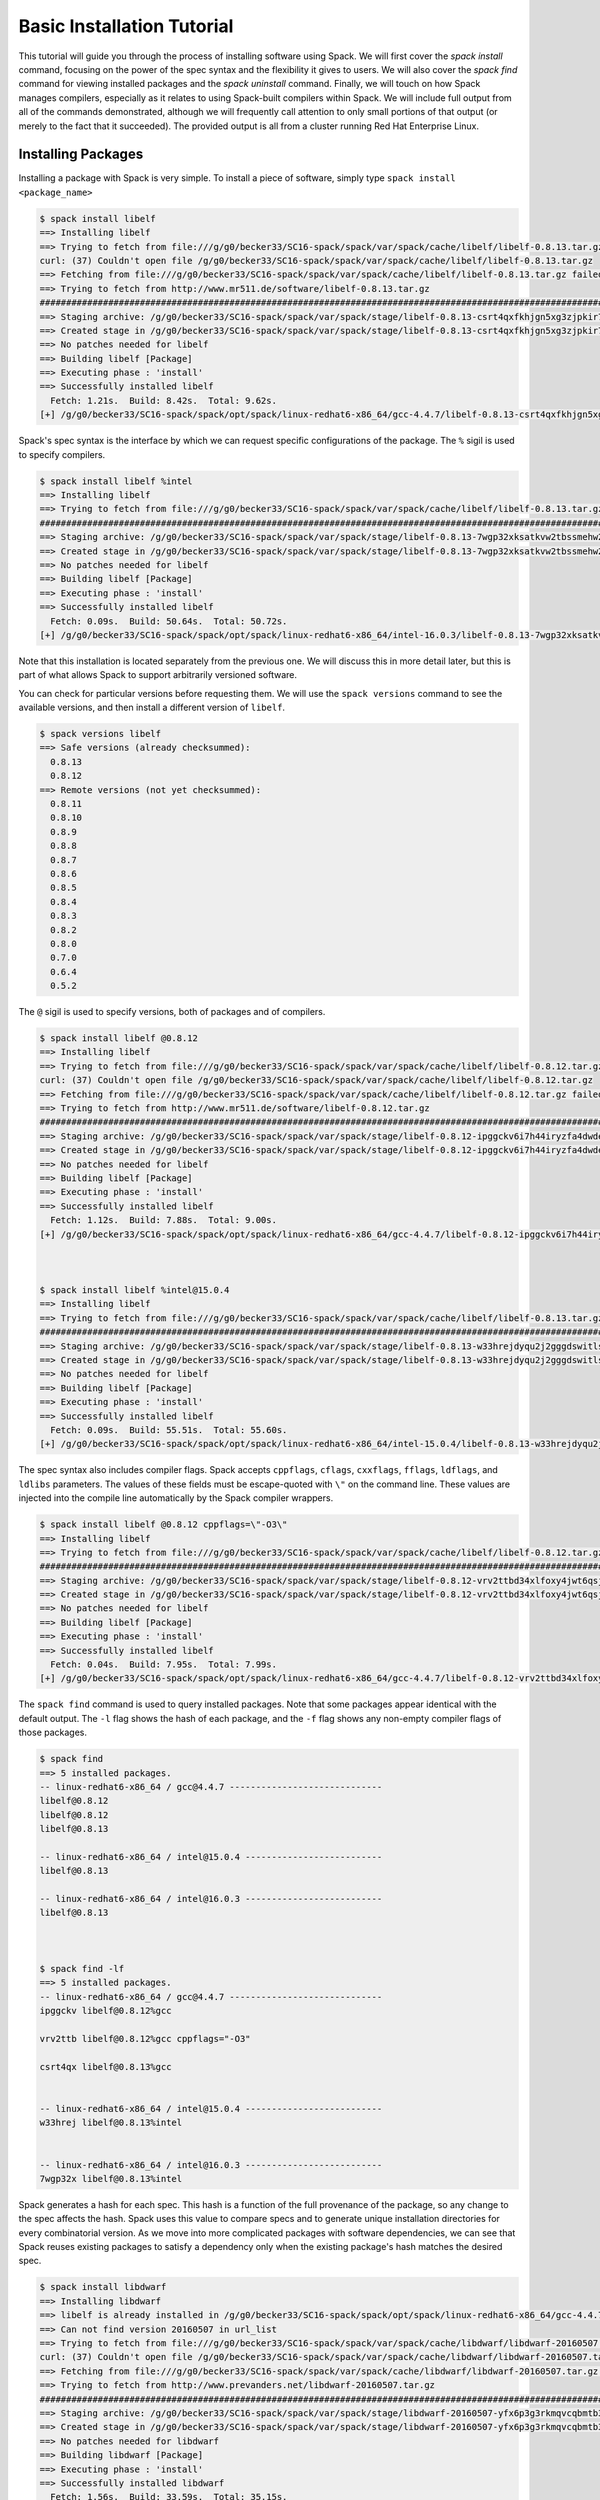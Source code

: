 .. _basics_tutorial:

=========================================
Basic Installation Tutorial
=========================================

This tutorial will guide you through the process of installing software
using Spack. We will first cover the `spack install` command, focusing on
the power of the spec syntax and the flexibility it gives to users. We
will also cover the `spack find` command for viewing installed packages
and the `spack uninstall` command. Finally, we will touch on how Spack
manages compilers, especially as it relates to using Spack-built
compilers within Spack. We will include full output from all of the
commands demonstrated, although we will frequently call attention to only
small portions of that output (or merely to the fact that it
succeeded). The provided output is all from a cluster running Red Hat
Enterprise Linux.

.. _basics-tutorial-install:

-------------------
Installing Packages
-------------------

Installing a package with Spack is very simple. To install a piece of
software, simply type ``spack install <package_name>``

.. code-block:: console

  $ spack install libelf
  ==> Installing libelf
  ==> Trying to fetch from file:///g/g0/becker33/SC16-spack/spack/var/spack/cache/libelf/libelf-0.8.13.tar.gz
  curl: (37) Couldn't open file /g/g0/becker33/SC16-spack/spack/var/spack/cache/libelf/libelf-0.8.13.tar.gz
  ==> Fetching from file:///g/g0/becker33/SC16-spack/spack/var/spack/cache/libelf/libelf-0.8.13.tar.gz failed.
  ==> Trying to fetch from http://www.mr511.de/software/libelf-0.8.13.tar.gz
  ################################################################################################################################################################################# 100.0%
  ==> Staging archive: /g/g0/becker33/SC16-spack/spack/var/spack/stage/libelf-0.8.13-csrt4qxfkhjgn5xg3zjpkir7xdnszl2a/libelf-0.8.13.tar.gz
  ==> Created stage in /g/g0/becker33/SC16-spack/spack/var/spack/stage/libelf-0.8.13-csrt4qxfkhjgn5xg3zjpkir7xdnszl2a
  ==> No patches needed for libelf
  ==> Building libelf [Package]
  ==> Executing phase : 'install'
  ==> Successfully installed libelf
    Fetch: 1.21s.  Build: 8.42s.  Total: 9.62s.
  [+] /g/g0/becker33/SC16-spack/spack/opt/spack/linux-redhat6-x86_64/gcc-4.4.7/libelf-0.8.13-csrt4qxfkhjgn5xg3zjpkir7xdnszl2a


Spack's spec syntax is the interface by which we can request specific
configurations of the package. The ``%`` sigil is used to specify
compilers.

.. code-block:: console

  $ spack install libelf %intel
  ==> Installing libelf
  ==> Trying to fetch from file:///g/g0/becker33/SC16-spack/spack/var/spack/cache/libelf/libelf-0.8.13.tar.gz
  ################################################################################################################################################################################# 100.0%
  ==> Staging archive: /g/g0/becker33/SC16-spack/spack/var/spack/stage/libelf-0.8.13-7wgp32xksatkvw2tbssmehw2t5tnxndj/libelf-0.8.13.tar.gz
  ==> Created stage in /g/g0/becker33/SC16-spack/spack/var/spack/stage/libelf-0.8.13-7wgp32xksatkvw2tbssmehw2t5tnxndj
  ==> No patches needed for libelf
  ==> Building libelf [Package]
  ==> Executing phase : 'install'
  ==> Successfully installed libelf
    Fetch: 0.09s.  Build: 50.64s.  Total: 50.72s.
  [+] /g/g0/becker33/SC16-spack/spack/opt/spack/linux-redhat6-x86_64/intel-16.0.3/libelf-0.8.13-7wgp32xksatkvw2tbssmehw2t5tnxndj

Note that this installation is located separately from the previous
one. We will discuss this in more detail later, but this is part of what
allows Spack to support arbitrarily versioned software.

You can check for particular versions before requesting them. We will
use the ``spack versions`` command to see the available versions, and then
install a different version of ``libelf``.

.. code-block:: console

  $ spack versions libelf
  ==> Safe versions (already checksummed):
    0.8.13
    0.8.12
  ==> Remote versions (not yet checksummed):
    0.8.11
    0.8.10
    0.8.9
    0.8.8
    0.8.7
    0.8.6
    0.8.5
    0.8.4
    0.8.3
    0.8.2
    0.8.0
    0.7.0
    0.6.4
    0.5.2


The ``@`` sigil is used to specify versions, both of packages and of
compilers.

.. code-block:: console

  $ spack install libelf @0.8.12
  ==> Installing libelf
  ==> Trying to fetch from file:///g/g0/becker33/SC16-spack/spack/var/spack/cache/libelf/libelf-0.8.12.tar.gz
  curl: (37) Couldn't open file /g/g0/becker33/SC16-spack/spack/var/spack/cache/libelf/libelf-0.8.12.tar.gz
  ==> Fetching from file:///g/g0/becker33/SC16-spack/spack/var/spack/cache/libelf/libelf-0.8.12.tar.gz failed.
  ==> Trying to fetch from http://www.mr511.de/software/libelf-0.8.12.tar.gz
  ################################################################################################################################################################################# 100.0%
  ==> Staging archive: /g/g0/becker33/SC16-spack/spack/var/spack/stage/libelf-0.8.12-ipggckv6i7h44iryzfa4dwdela32a7fy/libelf-0.8.12.tar.gz
  ==> Created stage in /g/g0/becker33/SC16-spack/spack/var/spack/stage/libelf-0.8.12-ipggckv6i7h44iryzfa4dwdela32a7fy
  ==> No patches needed for libelf
  ==> Building libelf [Package]
  ==> Executing phase : 'install'
  ==> Successfully installed libelf
    Fetch: 1.12s.  Build: 7.88s.  Total: 9.00s.
  [+] /g/g0/becker33/SC16-spack/spack/opt/spack/linux-redhat6-x86_64/gcc-4.4.7/libelf-0.8.12-ipggckv6i7h44iryzfa4dwdela32a7fy



  $ spack install libelf %intel@15.0.4
  ==> Installing libelf
  ==> Trying to fetch from file:///g/g0/becker33/SC16-spack/spack/var/spack/cache/libelf/libelf-0.8.13.tar.gz
  ################################################################################################################################################################################# 100.0%
  ==> Staging archive: /g/g0/becker33/SC16-spack/spack/var/spack/stage/libelf-0.8.13-w33hrejdyqu2j2gggdswitls2zv6kdsi/libelf-0.8.13.tar.gz
  ==> Created stage in /g/g0/becker33/SC16-spack/spack/var/spack/stage/libelf-0.8.13-w33hrejdyqu2j2gggdswitls2zv6kdsi
  ==> No patches needed for libelf
  ==> Building libelf [Package]
  ==> Executing phase : 'install'
  ==> Successfully installed libelf
    Fetch: 0.09s.  Build: 55.51s.  Total: 55.60s.
  [+] /g/g0/becker33/SC16-spack/spack/opt/spack/linux-redhat6-x86_64/intel-15.0.4/libelf-0.8.13-w33hrejdyqu2j2gggdswitls2zv6kdsi


The spec syntax also includes compiler flags. Spack accepts ``cppflags``,
``cflags``, ``cxxflags``, ``fflags``, ``ldflags``, and ``ldlibs``
parameters.  The values of these fields must be escape-quoted with ``\"``
on the command line. These values are injected into the compile line
automatically by the Spack compiler wrappers.

.. code-block:: console

  $ spack install libelf @0.8.12 cppflags=\"-O3\"
  ==> Installing libelf
  ==> Trying to fetch from file:///g/g0/becker33/SC16-spack/spack/var/spack/cache/libelf/libelf-0.8.12.tar.gz
  ################################################################################################################################################################################# 100.0%
  ==> Staging archive: /g/g0/becker33/SC16-spack/spack/var/spack/stage/libelf-0.8.12-vrv2ttbd34xlfoxy4jwt6qsjrcbalmmw/libelf-0.8.12.tar.gz
  ==> Created stage in /g/g0/becker33/SC16-spack/spack/var/spack/stage/libelf-0.8.12-vrv2ttbd34xlfoxy4jwt6qsjrcbalmmw
  ==> No patches needed for libelf
  ==> Building libelf [Package]
  ==> Executing phase : 'install'
  ==> Successfully installed libelf
    Fetch: 0.04s.  Build: 7.95s.  Total: 7.99s.
  [+] /g/g0/becker33/SC16-spack/spack/opt/spack/linux-redhat6-x86_64/gcc-4.4.7/libelf-0.8.12-vrv2ttbd34xlfoxy4jwt6qsjrcbalmmw


The ``spack find`` command is used to query installed packages. Note that
some packages appear identical with the default output. The ``-l`` flag
shows the hash of each package, and the ``-f`` flag shows any non-empty
compiler flags of those packages.

.. code-block:: console

  $ spack find
  ==> 5 installed packages.
  -- linux-redhat6-x86_64 / gcc@4.4.7 -----------------------------
  libelf@0.8.12
  libelf@0.8.12
  libelf@0.8.13

  -- linux-redhat6-x86_64 / intel@15.0.4 --------------------------
  libelf@0.8.13

  -- linux-redhat6-x86_64 / intel@16.0.3 --------------------------
  libelf@0.8.13



  $ spack find -lf
  ==> 5 installed packages.
  -- linux-redhat6-x86_64 / gcc@4.4.7 -----------------------------
  ipggckv libelf@0.8.12%gcc

  vrv2ttb libelf@0.8.12%gcc cppflags="-O3"

  csrt4qx libelf@0.8.13%gcc


  -- linux-redhat6-x86_64 / intel@15.0.4 --------------------------
  w33hrej libelf@0.8.13%intel


  -- linux-redhat6-x86_64 / intel@16.0.3 --------------------------
  7wgp32x libelf@0.8.13%intel


Spack generates a hash for each spec. This hash is a function of the full
provenance of the package, so any change to the spec affects the
hash. Spack uses this value to compare specs and to generate unique
installation directories for every combinatorial version. As we move into
more complicated packages with software dependencies, we can see that
Spack reuses existing packages to satisfy a dependency only when the
existing package's hash matches the desired spec.

.. code-block:: console

  $ spack install libdwarf
  ==> Installing libdwarf
  ==> libelf is already installed in /g/g0/becker33/SC16-spack/spack/opt/spack/linux-redhat6-x86_64/gcc-4.4.7/libelf-0.8.13-csrt4qxfkhjgn5xg3zjpkir7xdnszl2a
  ==> Can not find version 20160507 in url_list
  ==> Trying to fetch from file:///g/g0/becker33/SC16-spack/spack/var/spack/cache/libdwarf/libdwarf-20160507.tar.gz
  curl: (37) Couldn't open file /g/g0/becker33/SC16-spack/spack/var/spack/cache/libdwarf/libdwarf-20160507.tar.gz
  ==> Fetching from file:///g/g0/becker33/SC16-spack/spack/var/spack/cache/libdwarf/libdwarf-20160507.tar.gz failed.
  ==> Trying to fetch from http://www.prevanders.net/libdwarf-20160507.tar.gz
  ################################################################################################################################################################################# 100.0%
  ==> Staging archive: /g/g0/becker33/SC16-spack/spack/var/spack/stage/libdwarf-20160507-yfx6p3g3rkmqvcqbmtb34o6pln7pqvcz/libdwarf-20160507.tar.gz
  ==> Created stage in /g/g0/becker33/SC16-spack/spack/var/spack/stage/libdwarf-20160507-yfx6p3g3rkmqvcqbmtb34o6pln7pqvcz
  ==> No patches needed for libdwarf
  ==> Building libdwarf [Package]
  ==> Executing phase : 'install'
  ==> Successfully installed libdwarf
    Fetch: 1.56s.  Build: 33.59s.  Total: 35.15s.
  [+] /g/g0/becker33/SC16-spack/spack/opt/spack/linux-redhat6-x86_64/gcc-4.4.7/libdwarf-20160507-yfx6p3g3rkmqvcqbmtb34o6pln7pqvcz


Dependencies can be explicitly requested using the ``^`` sigil. Note that
the spec syntax is recursive. Anything we could specify about the
top-level package, we can also specify about a dependency using ``^``.

.. code-block:: console

  $ spack install libdwarf ^libelf @0.8.12 %intel
  ==> Installing libdwarf
  ==> Installing libelf
  ==> Trying to fetch from file:///g/g0/becker33/SC16-spack/spack/var/spack/cache/libelf/libelf-0.8.12.tar.gz
  ################################################################################################################################################################################# 100.0%
  ==> Staging archive: /g/g0/becker33/SC16-spack/spack/var/spack/stage/libelf-0.8.12-4blbe3qxqct3ymrfoxxnxysmybvbxay7/libelf-0.8.12.tar.gz
  ==> Created stage in /g/g0/becker33/SC16-spack/spack/var/spack/stage/libelf-0.8.12-4blbe3qxqct3ymrfoxxnxysmybvbxay7
  ==> No patches needed for libelf
  ==> Building libelf [Package]
  ==> Executing phase : 'install'
  ==> Successfully installed libelf
    Fetch: 0.04s.  Build: 52.16s.  Total: 52.19s.
  [+] /g/g0/becker33/SC16-spack/spack/opt/spack/linux-redhat6-x86_64/intel-16.0.3/libelf-0.8.12-4blbe3qxqct3ymrfoxxnxysmybvbxay7
  ==> Can not find version 20160507 in url_list
  ==> Trying to fetch from file:///g/g0/becker33/SC16-spack/spack/var/spack/cache/libdwarf/libdwarf-20160507.tar.gz
  ################################################################################################################################################################################# 100.0%
  ==> Staging archive: /g/g0/becker33/SC16-spack/spack/var/spack/stage/libdwarf-20160507-csruprgucaujkfkrcywhwou7nbeis5fo/libdwarf-20160507.tar.gz
  ==> Created stage in /g/g0/becker33/SC16-spack/spack/var/spack/stage/libdwarf-20160507-csruprgucaujkfkrcywhwou7nbeis5fo
  ==> No patches needed for libdwarf
  ==> Building libdwarf [Package]
  ==> Executing phase : 'install'
  ==> Successfully installed libdwarf
    Fetch: 0.40s.  Build: 2m 17.29s.  Total: 2m 17.69s.
  [+] /g/g0/becker33/SC16-spack/spack/opt/spack/linux-redhat6-x86_64/intel-16.0.3/libdwarf-20160507-csruprgucaujkfkrcywhwou7nbeis5fo


Packages can also be referred to from the command line by their package
hash. Using the ``spack find -lf`` command earlier we saw that the hash
of our optimized installation of libelf (``cppflags=\"-O3\"``) began with
``vrv2ttb``. We can now explicitly build with that package without typing
the entire spec, by using the ``/`` sigil to refer to it by hash. As with
other tools like git, you do not need to specify an *entire* hash on the
command line.  You can specify just enough digits to identify a hash
uniquely.  If a hash prefix is ambiguous (i.e., two or more installed
packages share the prefix) then spack will report an error.

.. code-block:: console

  $ spack install libdwarf ^/vrv2ttb
  ==> Installing libdwarf
  ==> libelf is already installed in /g/g0/becker33/SC16-spack/spack/opt/spack/linux-redhat6-x86_64/gcc-4.4.7/libelf-0.8.12-vrv2ttbd34xlfoxy4jwt6qsjrcbalmmw
  ==> Can not find version 20160507 in url_list
  ==> Trying to fetch from file:///g/g0/becker33/SC16-spack/spack/var/spack/cache/libdwarf/libdwarf-20160507.tar.gz
  #################################################################################################################################################################################################################################################### 100.0%
  ==> Staging archive: /g/g0/becker33/SC16-spack/spack/var/spack/stage/libdwarf-20160507-dtg3tgnp7htccoly26gduqlrgvnwcp5t/libdwarf-20160507.tar.gz
  ==> Created stage in /g/g0/becker33/SC16-spack/spack/var/spack/stage/libdwarf-20160507-dtg3tgnp7htccoly26gduqlrgvnwcp5t
  ==> No patches needed for libdwarf
  ==> Building libdwarf [Package]
  ==> Executing phase : 'install'
  ==> Successfully installed libdwarf
    Fetch: 0.96s.  Build: 24.03s.  Total: 24.99s.
  [+] /g/g0/becker33/SC16-spack/spack/opt/spack/linux-redhat6-x86_64/gcc-4.4.7/libdwarf-20160507-dtg3tgnp7htccoly26gduqlrgvnwcp5t


The ``spack find`` command can also take a ``-d`` flag, which can show
dependency information. Note that each package has a top-level entry,
even if it also appears as a dependency.

.. code-block:: console

  $ spack find -ldf
  ==> 9 installed packages.
  -- linux-redhat6-x86_64 / gcc@4.4.7 -----------------------------
  dtg3tgn    libdwarf@20160507%gcc
  vrv2ttb        ^libelf@0.8.12%gcc cppflags="-O3"

  yfx6p3g    libdwarf@20160507%gcc
  csrt4qx        ^libelf@0.8.13%gcc

  ipggckv    libelf@0.8.12%gcc

  vrv2ttb    libelf@0.8.12%gcc cppflags="-O3"

  csrt4qx    libelf@0.8.13%gcc


  -- linux-redhat6-x86_64 / intel@15.0.4 --------------------------
  w33hrej    libelf@0.8.13%intel


  -- linux-redhat6-x86_64 / intel@16.0.3 --------------------------
  csruprg    libdwarf@20160507%intel
  4blbe3q        ^libelf@0.8.12%intel

  4blbe3q    libelf@0.8.12%intel

  7wgp32x    libelf@0.8.13%intel


As we get to more complex packages, full installs will take too long to
build in the time allotted for this tutorial. Our collaborators at CERN
have been working on binary caching for Spack, which would allow for very
fast installs of previously built packages. We are still working out the
security ramifications of the feature, but it is coming soon.

For now, we will switch to doing "fake" installs. When supplied with the
``--fake`` flag (primarily used for debugging), Spack computes build
metadata the same way it normally would, but it does not download the
source or run the install script for a pacakge. We can use this to
quickly demonstrate some of the more advanced Spack features in our
limited tutorial time.

``HDF5`` is an example of a more complicated package, with an MPI
dependency. If we install it "out of the box," it will build with
``openmpi``.

.. code-block:: console

  $ spack install --fake hdf5
  ==> Installing hdf5
  ==> Installing zlib
  ==> Building zlib [Package]
  ==> Successfully installed zlib
    Fetch: .  Build: 0.11s.  Total: 0.11s.
  [+] /g/g0/becker33/SC16-spack/spack/opt/spack/linux-redhat6-x86_64/gcc-4.4.7/zlib-1.2.8-ayc4jq7vxuzge5n444gutvskeytfdruh
  ==> Installing openmpi
  ==> Installing hwloc
  ==> Installing libpciaccess
  ==> Installing util-macros
  ==> Building util-macros [Package]
  ==> Successfully installed util-macros
    Fetch: .  Build: 0.11s.  Total: 0.11s.
  [+] /g/g0/becker33/SC16-spack/spack/opt/spack/linux-redhat6-x86_64/gcc-4.4.7/util-macros-1.19.0-pc6zhs4cnkmg2cv4et4fizsp6scuvacg
  ==> Installing libtool
  ==> Installing m4
  ==> Installing libsigsegv
  ==> Building libsigsegv [Package]
  ==> Successfully installed libsigsegv
    Fetch: .  Build: 0.11s.  Total: 0.11s.
  [+] /g/g0/becker33/SC16-spack/spack/opt/spack/linux-redhat6-x86_64/gcc-4.4.7/libsigsegv-2.10-q4cok3yber7lhf3jswg6mysg7oi53unh
  ==> Building m4 [Package]
  ==> Successfully installed m4
    Fetch: .  Build: 0.23s.  Total: 0.23s.
  [+] /g/g0/becker33/SC16-spack/spack/opt/spack/linux-redhat6-x86_64/gcc-4.4.7/m4-1.4.17-qijdzvhjyybrtwbqm73vykhmkaqro3je
  ==> Building libtool [Package]
  ==> Successfully installed libtool
    Fetch: .  Build: 0.11s.  Total: 0.11s.
  [+] /g/g0/becker33/SC16-spack/spack/opt/spack/linux-redhat6-x86_64/gcc-4.4.7/libtool-2.4.6-rdx5nkfjwlvcanz5il3ys2pe34j4vxx5
  ==> Installing pkg-config
  ==> Building pkg-config [Package]
  ==> Successfully installed pkg-config
    Fetch: .  Build: 0.11s.  Total: 0.11s.
  [+] /g/g0/becker33/SC16-spack/spack/opt/spack/linux-redhat6-x86_64/gcc-4.4.7/pkg-config-0.29.1-wpjnlzahdw6ahkrgmqyeugkj2zhv4tui
  ==> Building libpciaccess [Package]
  ==> Successfully installed libpciaccess
    Fetch: .  Build: 0.10s.  Total: 0.10s.
  [+] /g/g0/becker33/SC16-spack/spack/opt/spack/linux-redhat6-x86_64/gcc-4.4.7/libpciaccess-0.13.4-m2f6fpm22rpprq2ihkmfx6llf363264m
  ==> Building hwloc [Package]
  ==> Successfully installed hwloc
    Fetch: .  Build: 0.23s.  Total: 0.23s.
  [+] /g/g0/becker33/SC16-spack/spack/opt/spack/linux-redhat6-x86_64/gcc-4.4.7/hwloc-1.11.4-xpb6hbl2hsze25cgdgfnoppn6rchhzaz
  ==> Building openmpi [Package]
  ==> Successfully installed openmpi
    Fetch: .  Build: 0.35s.  Total: 0.35s.
  [+] /g/g0/becker33/SC16-spack/spack/opt/spack/linux-redhat6-x86_64/gcc-4.4.7/openmpi-2.0.1-j4cgoq4furxvr73pq72r2qgywgksw3qn
  ==> Building hdf5 [AutotoolsPackage]
  ==> Successfully installed hdf5
    Fetch: .  Build: 0.61s.  Total: 0.61s.
  [+] /g/g0/becker33/SC16-spack/spack/opt/spack/linux-redhat6-x86_64/gcc-4.4.7/hdf5-1.10.0-patch1-ezvtnox35albuaxqryuondweyjgeo6es


Spack packages can also have variants. Boolean variants can be specified
using the ``+`` and ``~`` or ``-`` sigils. There are two sigils for
``False`` to avoid conflicts with shell parsing in different
situations. Variants (boolean or otherwise) can also be specified using
the same syntax as compiler flags.  Here we can install HDF5 without MPI
support.

.. code-block:: console

  $ spack install --fake hdf5~mpi
  ==> Installing hdf5
  ==> zlib is already installed in /g/g0/becker33/SC16-spack/spack/opt/spack/linux-redhat6-x86_64/gcc-4.4.7/zlib-1.2.8-ayc4jq7vxuzge5n444gutvskeytfdruh
  ==> Building hdf5 [AutotoolsPackage]
  ==> Successfully installed hdf5
    Fetch: .  Build: 0.22s.  Total: 0.22s.
  [+] /g/g0/becker33/SC16-spack/spack/opt/spack/linux-redhat6-x86_64/gcc-4.4.7/hdf5-1.10.0-patch1-twppaioxqn6lti4grgopnmhwcq3h2rpw


We might also want to install HDF5 with a different MPI
implementation. While MPI is not a package itself, packages can depend on
abstract interfaces like MPI. Spack handles these through "virtual
dependencies." A package, such as HDF5, can depend on the MPI
interface. Other packages (``openmpi``, ``mpich``, ``mvapich``, etc.)
provide the MPI interface.  Any of these providers can be requested for
an MPI dependency. For example, we can build HDF5 with MPI support
provided by mpich by specifying a dependency on ``mpich``. Spack also
supports versioning of virtual dependencies. A package can depend on the
MPI interface at version 3, and provider packages specify what version of
the interface *they* provide. The partial spec ``^mpi@3`` can be safisfied
by any of several providers.

.. code-block:: console

  $ spack install --fake hdf5+mpi ^mpich
  ==> Installing hdf5
  ==> mpich is already installed in /g/g0/becker33/SC16-spack/spack/opt/spack/linux-redhat6-x86_64/gcc-4.4.7/mpich-3.2-5jlp2ndnsb67txggraglu47vjmayx5za
  ==> zlib is already installed in /g/g0/becker33/SC16-spack/spack/opt/spack/linux-redhat6-x86_64/gcc-4.4.7/zlib-1.2.8-ayc4jq7vxuzge5n444gutvskeytfdruh
  ==> Building hdf5 [AutotoolsPackage]
  ==> Successfully installed hdf5
    Fetch: .  Build: 0.38s.  Total: 0.38s.
  [+] /g/g0/becker33/SC16-spack/spack/opt/spack/linux-redhat6-x86_64/gcc-4.4.7/hdf5-1.10.0-patch1-j36yfw25i6gdd3q4vwlupgkpwic4ua6m


We'll do a quick check in on what we have installed so far.

.. code-block:: console

  $ spack find -ldf
  ==> 22 installed packages.
  -- linux-redhat6-x86_64 / gcc@4.4.7 -----------------------------
  twppaio    hdf5@1.10.0-patch1%gcc
  ayc4jq7        ^zlib@1.2.8%gcc

  j36yfw2    hdf5@1.10.0-patch1%gcc
  5jlp2nd        ^mpich@3.2%gcc
  ayc4jq7        ^zlib@1.2.8%gcc

  ezvtnox    hdf5@1.10.0-patch1%gcc
  j4cgoq4        ^openmpi@2.0.1%gcc
  xpb6hbl            ^hwloc@1.11.4%gcc
  m2f6fpm                ^libpciaccess@0.13.4%gcc
  ayc4jq7        ^zlib@1.2.8%gcc

  xpb6hbl    hwloc@1.11.4%gcc
  m2f6fpm        ^libpciaccess@0.13.4%gcc

  dtg3tgn    libdwarf@20160507%gcc
  vrv2ttb        ^libelf@0.8.12%gcc cppflags="-O3"

  yfx6p3g    libdwarf@20160507%gcc
  csrt4qx        ^libelf@0.8.13%gcc

  ipggckv    libelf@0.8.12%gcc

  vrv2ttb    libelf@0.8.12%gcc cppflags="-O3"

  csrt4qx    libelf@0.8.13%gcc

  m2f6fpm    libpciaccess@0.13.4%gcc

  q4cok3y    libsigsegv@2.10%gcc

  rdx5nkf    libtool@2.4.6%gcc

  qijdzvh    m4@1.4.17%gcc
  q4cok3y        ^libsigsegv@2.10%gcc

  5jlp2nd    mpich@3.2%gcc

  j4cgoq4    openmpi@2.0.1%gcc
  xpb6hbl        ^hwloc@1.11.4%gcc
  m2f6fpm            ^libpciaccess@0.13.4%gcc

  wpjnlza    pkg-config@0.29.1%gcc

  pc6zhs4    util-macros@1.19.0%gcc

  ayc4jq7    zlib@1.2.8%gcc


  -- linux-redhat6-x86_64 / intel@15.0.4 --------------------------
  w33hrej    libelf@0.8.13%intel


  -- linux-redhat6-x86_64 / intel@16.0.3 --------------------------
  csruprg    libdwarf@20160507%intel
  4blbe3q        ^libelf@0.8.12%intel

  4blbe3q    libelf@0.8.12%intel

  7wgp32x    libelf@0.8.13%intel


Spack models the dependencies of packages as a directed acyclic graph
(DAG). The ``spack find -d`` command shows the tree representation of
that graph.  We can also use the ``spack graph`` command to view the entire
DAG as a graph.

.. code-block:: console

  $ spack graph hdf5+mpi ^mpich
  o  hdf5
  |\
  o |  zlib
   /
  o  mpich

You may also have noticed that there are some packages shown in the
``spack find -d`` output that we didn't install explicitly. These are
dependencies that were installed implicitly. A few packages installed
implicitly are not shown as dependencies in the ``spack find -d``
output. These are build dependencies. For example, ``libpciaccess`` is a
dependency of openmpi and requires m4 to build. Spack will build `m4`` as
part of the installation of ``openmpi``, but it does not become a part of
the DAG because it is not linked in at run time. Spack handles build
dependencies differently because of their different (less strict)
consistency requirements. It is entirely possible to have two packages
using different versions of a dependency to build, which obviously cannot
be done with linked dependencies.

``HDF5`` is more complicated than our basic example of libelf and
libdwarf, but it's still within the realm of software that an experienced
HPC user could reasonably expect to install given a bit of time. Now
let's look at a more complicated package.

.. code-block:: console

  $ spack install --fake trilinos
  ==> Installing trilinos
  ==> Installing superlu-dist
  ==> openmpi is already installed in /g/g0/becker33/SC16-spack/spack/opt/spack/linux-redhat6-x86_64/gcc-4.4.7/openmpi-2.0.1-j4cgoq4furxvr73pq72r2qgywgksw3qn
  ==> Installing parmetis
  ==> openmpi is already installed in /g/g0/becker33/SC16-spack/spack/opt/spack/linux-redhat6-x86_64/gcc-4.4.7/openmpi-2.0.1-j4cgoq4furxvr73pq72r2qgywgksw3qn
  ==> Installing cmake
  ==> Installing bzip2
  ==> Building bzip2 [Package]
  ==> Successfully installed bzip2
    Fetch: .  Build: 0.11s.  Total: 0.11s.
  [+] /g/g0/becker33/SC16-spack/spack/opt/spack/linux-redhat6-x86_64/gcc-4.4.7/bzip2-1.0.6-gll2xsahysy7ji5gkmfxwkofdt3mwjhs
  ==> expat is already installed in /g/g0/becker33/SC16-spack/spack/opt/spack/linux-redhat6-x86_64/gcc-4.4.7/expat-2.2.0-mg5kwd3kluxdgorj32vzbp7aksg3vqej
  ==> Installing ncurses
  ==> Building ncurses [Package]
  ==> Successfully installed ncurses
    Fetch: .  Build: 0.11s.  Total: 0.11s.
  [+] /g/g0/becker33/SC16-spack/spack/opt/spack/linux-redhat6-x86_64/gcc-4.4.7/ncurses-6.0-fttg4astvrtq2buey4wq66tnyu7bgj2c
  ==> zlib is already installed in /g/g0/becker33/SC16-spack/spack/opt/spack/linux-redhat6-x86_64/gcc-4.4.7/zlib-1.2.8-ayc4jq7vxuzge5n444gutvskeytfdruh
  ==> Installing openssl
  ==> zlib is already installed in /g/g0/becker33/SC16-spack/spack/opt/spack/linux-redhat6-x86_64/gcc-4.4.7/zlib-1.2.8-ayc4jq7vxuzge5n444gutvskeytfdruh
  ==> Building openssl [Package]
  ==> Successfully installed openssl
    Fetch: .  Build: 0.23s.  Total: 0.23s.
  [+] /g/g0/becker33/SC16-spack/spack/opt/spack/linux-redhat6-x86_64/gcc-4.4.7/openssl-1.0.2j-kt5xyk2dkho6tzadnqlbnbujmljprylg
  ==> Installing libarchive
  ==> Installing lzma
  ==> Building lzma [Package]
  ==> Successfully installed lzma
    Fetch: .  Build: 0.11s.  Total: 0.11s.
  [+] /g/g0/becker33/SC16-spack/spack/opt/spack/linux-redhat6-x86_64/gcc-4.4.7/lzma-4.32.7-hah2cdo3zbulz6yg5do6dvnfn6en5v5c
  ==> Installing nettle
  ==> m4 is already installed in /g/g0/becker33/SC16-spack/spack/opt/spack/linux-redhat6-x86_64/gcc-4.4.7/m4-1.4.17-qijdzvhjyybrtwbqm73vykhmkaqro3je
  ==> Installing gmp
  ==> m4 is already installed in /g/g0/becker33/SC16-spack/spack/opt/spack/linux-redhat6-x86_64/gcc-4.4.7/m4-1.4.17-qijdzvhjyybrtwbqm73vykhmkaqro3je
  ==> Building gmp [AutotoolsPackage]
  ==> Successfully installed gmp
    Fetch: .  Build: 0.11s.  Total: 0.11s.
  [+] /g/g0/becker33/SC16-spack/spack/opt/spack/linux-redhat6-x86_64/gcc-4.4.7/gmp-6.1.1-uwn4gfdtq3sywy5uf4f7znrh66oybikf
  ==> Building nettle [Package]
  ==> Successfully installed nettle
    Fetch: .  Build: 0.18s.  Total: 0.18s.
  [+] /g/g0/becker33/SC16-spack/spack/opt/spack/linux-redhat6-x86_64/gcc-4.4.7/nettle-3.2-w4ieitifcmrldo4ra7as63apagzf56ja
  ==> bzip2 is already installed in /g/g0/becker33/SC16-spack/spack/opt/spack/linux-redhat6-x86_64/gcc-4.4.7/bzip2-1.0.6-gll2xsahysy7ji5gkmfxwkofdt3mwjhs
  ==> expat is already installed in /g/g0/becker33/SC16-spack/spack/opt/spack/linux-redhat6-x86_64/gcc-4.4.7/expat-2.2.0-mg5kwd3kluxdgorj32vzbp7aksg3vqej
  ==> Installing libxml2
  ==> Installing xz
  ==> Building xz [Package]
  ==> Successfully installed xz
    Fetch: .  Build: 0.11s.  Total: 0.11s.
  [+] /g/g0/becker33/SC16-spack/spack/opt/spack/linux-redhat6-x86_64/gcc-4.4.7/xz-5.2.2-bxh6cpyqqozazm5okvjqk23sww3gccnf
  ==> zlib is already installed in /g/g0/becker33/SC16-spack/spack/opt/spack/linux-redhat6-x86_64/gcc-4.4.7/zlib-1.2.8-ayc4jq7vxuzge5n444gutvskeytfdruh
  ==> Building libxml2 [Package]
  ==> Successfully installed libxml2
    Fetch: .  Build: 0.35s.  Total: 0.35s.
  [+] /g/g0/becker33/SC16-spack/spack/opt/spack/linux-redhat6-x86_64/gcc-4.4.7/libxml2-2.9.4-un323rppyu5qipkegyf7flmymvtmunrx
  ==> zlib is already installed in /g/g0/becker33/SC16-spack/spack/opt/spack/linux-redhat6-x86_64/gcc-4.4.7/zlib-1.2.8-ayc4jq7vxuzge5n444gutvskeytfdruh
  ==> Installing lz4
  ==> Building lz4 [Package]
  ==> Successfully installed lz4
    Fetch: .  Build: 0.12s.  Total: 0.12s.
  [+] /g/g0/becker33/SC16-spack/spack/opt/spack/linux-redhat6-x86_64/gcc-4.4.7/lz4-131-ivy2fcaw7ywujx74weebdi5bsm7q4vkc
  ==> openssl is already installed in /g/g0/becker33/SC16-spack/spack/opt/spack/linux-redhat6-x86_64/gcc-4.4.7/openssl-1.0.2j-kt5xyk2dkho6tzadnqlbnbujmljprylg
  ==> xz is already installed in /g/g0/becker33/SC16-spack/spack/opt/spack/linux-redhat6-x86_64/gcc-4.4.7/xz-5.2.2-bxh6cpyqqozazm5okvjqk23sww3gccnf
  ==> Installing lzo
  ==> Building lzo [AutotoolsPackage]
  ==> Successfully installed lzo
    Fetch: .  Build: 0.11s.  Total: 0.11s.
  [+] /g/g0/becker33/SC16-spack/spack/opt/spack/linux-redhat6-x86_64/gcc-4.4.7/lzo-2.09-dlgnm74ozo6baactkft5oah2jre2ri2i
  ==> Building libarchive [Package]
  ==> Successfully installed libarchive
    Fetch: .  Build: 1.35s.  Total: 1.35s.
  [+] /g/g0/becker33/SC16-spack/spack/opt/spack/linux-redhat6-x86_64/gcc-4.4.7/libarchive-3.2.1-biq3kebw7vel7njusill7vv7mjldkqjv
  ==> xz is already installed in /g/g0/becker33/SC16-spack/spack/opt/spack/linux-redhat6-x86_64/gcc-4.4.7/xz-5.2.2-bxh6cpyqqozazm5okvjqk23sww3gccnf
  ==> Installing curl
  ==> zlib is already installed in /g/g0/becker33/SC16-spack/spack/opt/spack/linux-redhat6-x86_64/gcc-4.4.7/zlib-1.2.8-ayc4jq7vxuzge5n444gutvskeytfdruh
  ==> openssl is already installed in /g/g0/becker33/SC16-spack/spack/opt/spack/linux-redhat6-x86_64/gcc-4.4.7/openssl-1.0.2j-kt5xyk2dkho6tzadnqlbnbujmljprylg
  ==> Building curl [Package]
  ==> Successfully installed curl
    Fetch: .  Build: 0.36s.  Total: 0.36s.
  [+] /g/g0/becker33/SC16-spack/spack/opt/spack/linux-redhat6-x86_64/gcc-4.4.7/curl-7.50.3-oze4gqutj4x2isbkcn5ob2bhhxbskod4
  ==> Building cmake [Package]
  ==> Successfully installed cmake
    Fetch: .  Build: 1.64s.  Total: 1.64s.
  [+] /g/g0/becker33/SC16-spack/spack/opt/spack/linux-redhat6-x86_64/gcc-4.4.7/cmake-3.6.1-n2nkknrku6dvuneo3rjumim7axt7n36e
  ==> Installing metis
  ==> cmake is already installed in /g/g0/becker33/SC16-spack/spack/opt/spack/linux-redhat6-x86_64/gcc-4.4.7/cmake-3.6.1-n2nkknrku6dvuneo3rjumim7axt7n36e
  ==> Building metis [Package]
  ==> Successfully installed metis
    Fetch: .  Build: 0.11s.  Total: 0.11s.
  [+] /g/g0/becker33/SC16-spack/spack/opt/spack/linux-redhat6-x86_64/gcc-4.4.7/metis-5.1.0-ithifyl4xvqbn76js23wsb4tjnztrbdv
  ==> Building parmetis [Package]
  ==> Successfully installed parmetis
    Fetch: .  Build: 0.62s.  Total: 0.62s.
  [+] /g/g0/becker33/SC16-spack/spack/opt/spack/linux-redhat6-x86_64/gcc-4.4.7/parmetis-4.0.3-rtg6hml5t6acdcnxomn3l5zfiful4d2t
  ==> Installing openblas
  ==> Building openblas [Package]
  ==> Successfully installed openblas
    Fetch: .  Build: 0.11s.  Total: 0.11s.
  [+] /g/g0/becker33/SC16-spack/spack/opt/spack/linux-redhat6-x86_64/gcc-4.4.7/openblas-0.2.19-bwofa7fhff6od5zn56vy3j4eeyupsqgt
  ==> metis is already installed in /g/g0/becker33/SC16-spack/spack/opt/spack/linux-redhat6-x86_64/gcc-4.4.7/metis-5.1.0-ithifyl4xvqbn76js23wsb4tjnztrbdv
  ==> Building superlu-dist [Package]
  ==> Successfully installed superlu-dist
    Fetch: .  Build: 0.85s.  Total: 0.85s.
  [+] /g/g0/becker33/SC16-spack/spack/opt/spack/linux-redhat6-x86_64/gcc-4.4.7/superlu-dist-5.1.1-25r6jlvkpjnkiuwt2rtbzhk3l3htuxs7
  ==> cmake is already installed in /g/g0/becker33/SC16-spack/spack/opt/spack/linux-redhat6-x86_64/gcc-4.4.7/cmake-3.6.1-n2nkknrku6dvuneo3rjumim7axt7n36e
  ==> Installing glm
  ==> cmake is already installed in /g/g0/becker33/SC16-spack/spack/opt/spack/linux-redhat6-x86_64/gcc-4.4.7/cmake-3.6.1-n2nkknrku6dvuneo3rjumim7axt7n36e
  ==> Building glm [Package]
  ==> Successfully installed glm
    Fetch: .  Build: 0.12s.  Total: 0.12s.
  [+] /g/g0/becker33/SC16-spack/spack/opt/spack/linux-redhat6-x86_64/gcc-4.4.7/glm-0.9.7.1-7a6oho4aerz7vftxd5ur7lywscht2iry
  ==> Installing hypre
  ==> openmpi is already installed in /g/g0/becker33/SC16-spack/spack/opt/spack/linux-redhat6-x86_64/gcc-4.4.7/openmpi-2.0.1-j4cgoq4furxvr73pq72r2qgywgksw3qn
  ==> openblas is already installed in /g/g0/becker33/SC16-spack/spack/opt/spack/linux-redhat6-x86_64/gcc-4.4.7/openblas-0.2.19-bwofa7fhff6od5zn56vy3j4eeyupsqgt
  ==> Building hypre [Package]
  ==> Successfully installed hypre
    Fetch: .  Build: 0.61s.  Total: 0.61s.
  [+] /g/g0/becker33/SC16-spack/spack/opt/spack/linux-redhat6-x86_64/gcc-4.4.7/hypre-2.11.1-lf7hcejiiww5peesh57quda72z67veit
  ==> metis is already installed in /g/g0/becker33/SC16-spack/spack/opt/spack/linux-redhat6-x86_64/gcc-4.4.7/metis-5.1.0-ithifyl4xvqbn76js23wsb4tjnztrbdv
  ==> Installing netlib-scalapack
  ==> openmpi is already installed in /g/g0/becker33/SC16-spack/spack/opt/spack/linux-redhat6-x86_64/gcc-4.4.7/openmpi-2.0.1-j4cgoq4furxvr73pq72r2qgywgksw3qn
  ==> cmake is already installed in /g/g0/becker33/SC16-spack/spack/opt/spack/linux-redhat6-x86_64/gcc-4.4.7/cmake-3.6.1-n2nkknrku6dvuneo3rjumim7axt7n36e
  ==> openblas is already installed in /g/g0/becker33/SC16-spack/spack/opt/spack/linux-redhat6-x86_64/gcc-4.4.7/openblas-0.2.19-bwofa7fhff6od5zn56vy3j4eeyupsqgt
  ==> Building netlib-scalapack [Package]
  ==> Successfully installed netlib-scalapack
    Fetch: .  Build: 0.61s.  Total: 0.61s.
  [+] /g/g0/becker33/SC16-spack/spack/opt/spack/linux-redhat6-x86_64/gcc-4.4.7/netlib-scalapack-2.0.2-dvcanz2qq4dfcexznbhbmzbxfj43uz4q
  ==> Installing suite-sparse
  ==> Installing tbb
  ==> Building tbb [Package]
  ==> Successfully installed tbb
    Fetch: .  Build: 0.12s.  Total: 0.12s.
  [+] /g/g0/becker33/SC16-spack/spack/opt/spack/linux-redhat6-x86_64/gcc-4.4.7/tbb-4.4.4-zawzkkhrmdonbjpj3a5bb6gkgnqlrjeu
  ==> openblas is already installed in /g/g0/becker33/SC16-spack/spack/opt/spack/linux-redhat6-x86_64/gcc-4.4.7/openblas-0.2.19-bwofa7fhff6od5zn56vy3j4eeyupsqgt
  ==> metis is already installed in /g/g0/becker33/SC16-spack/spack/opt/spack/linux-redhat6-x86_64/gcc-4.4.7/metis-5.1.0-ithifyl4xvqbn76js23wsb4tjnztrbdv
  ==> Building suite-sparse [Package]
  ==> Successfully installed suite-sparse
    Fetch: .  Build: 0.49s.  Total: 0.49s.
  [+] /g/g0/becker33/SC16-spack/spack/opt/spack/linux-redhat6-x86_64/gcc-4.4.7/suite-sparse-4.5.3-lvur6hriy2j7xfjwh5punp3exwpynzm6
  ==> openmpi is already installed in /g/g0/becker33/SC16-spack/spack/opt/spack/linux-redhat6-x86_64/gcc-4.4.7/openmpi-2.0.1-j4cgoq4furxvr73pq72r2qgywgksw3qn
  ==> Installing netcdf
  ==> m4 is already installed in /g/g0/becker33/SC16-spack/spack/opt/spack/linux-redhat6-x86_64/gcc-4.4.7/m4-1.4.17-qijdzvhjyybrtwbqm73vykhmkaqro3je
  ==> curl is already installed in /g/g0/becker33/SC16-spack/spack/opt/spack/linux-redhat6-x86_64/gcc-4.4.7/curl-7.50.3-oze4gqutj4x2isbkcn5ob2bhhxbskod4
  ==> zlib is already installed in /g/g0/becker33/SC16-spack/spack/opt/spack/linux-redhat6-x86_64/gcc-4.4.7/zlib-1.2.8-ayc4jq7vxuzge5n444gutvskeytfdruh
  ==> hdf5 is already installed in /g/g0/becker33/SC16-spack/spack/opt/spack/linux-redhat6-x86_64/gcc-4.4.7/hdf5-1.10.0-patch1-ezvtnox35albuaxqryuondweyjgeo6es
  ==> Building netcdf [Package]
  ==> Successfully installed netcdf
    Fetch: .  Build: 0.90s.  Total: 0.90s.
  [+] /g/g0/becker33/SC16-spack/spack/opt/spack/linux-redhat6-x86_64/gcc-4.4.7/netcdf-4.4.1-tcl4zbrmdfrit2cqlaxig6xieu5h552j
  ==> Installing mumps
  ==> netlib-scalapack is already installed in /g/g0/becker33/SC16-spack/spack/opt/spack/linux-redhat6-x86_64/gcc-4.4.7/netlib-scalapack-2.0.2-dvcanz2qq4dfcexznbhbmzbxfj43uz4q
  ==> openmpi is already installed in /g/g0/becker33/SC16-spack/spack/opt/spack/linux-redhat6-x86_64/gcc-4.4.7/openmpi-2.0.1-j4cgoq4furxvr73pq72r2qgywgksw3qn
  ==> openblas is already installed in /g/g0/becker33/SC16-spack/spack/opt/spack/linux-redhat6-x86_64/gcc-4.4.7/openblas-0.2.19-bwofa7fhff6od5zn56vy3j4eeyupsqgt
  ==> Building mumps [Package]
  ==> Successfully installed mumps
    Fetch: .  Build: 0.74s.  Total: 0.74s.
  [+] /g/g0/becker33/SC16-spack/spack/opt/spack/linux-redhat6-x86_64/gcc-4.4.7/mumps-5.0.2-kr5r4nnx5tfcacxnk3ii5dsxbe6pu5fy
  ==> Installing matio
  ==> Building matio [Package]
  ==> Successfully installed matio
    Fetch: .  Build: 0.11s.  Total: 0.11s.
  [+] /g/g0/becker33/SC16-spack/spack/opt/spack/linux-redhat6-x86_64/gcc-4.4.7/matio-1.5.2-4zrozucookychlvc4q53omp2zyfk2bed
  ==> Installing boost
  ==> bzip2 is already installed in /g/g0/becker33/SC16-spack/spack/opt/spack/linux-redhat6-x86_64/gcc-4.4.7/bzip2-1.0.6-gll2xsahysy7ji5gkmfxwkofdt3mwjhs
  ==> zlib is already installed in /g/g0/becker33/SC16-spack/spack/opt/spack/linux-redhat6-x86_64/gcc-4.4.7/zlib-1.2.8-ayc4jq7vxuzge5n444gutvskeytfdruh
  ==> Building boost [Package]
  ==> Successfully installed boost
    Fetch: .  Build: 0.35s.  Total: 0.35s.
  [+] /g/g0/becker33/SC16-spack/spack/opt/spack/linux-redhat6-x86_64/gcc-4.4.7/boost-1.62.0-je7eqvzt74kezwhh55y5lwt5dy6pnali
  ==> parmetis is already installed in /g/g0/becker33/SC16-spack/spack/opt/spack/linux-redhat6-x86_64/gcc-4.4.7/parmetis-4.0.3-rtg6hml5t6acdcnxomn3l5zfiful4d2t
  ==> openblas is already installed in /g/g0/becker33/SC16-spack/spack/opt/spack/linux-redhat6-x86_64/gcc-4.4.7/openblas-0.2.19-bwofa7fhff6od5zn56vy3j4eeyupsqgt
  ==> hdf5 is already installed in /g/g0/becker33/SC16-spack/spack/opt/spack/linux-redhat6-x86_64/gcc-4.4.7/hdf5-1.10.0-patch1-ezvtnox35albuaxqryuondweyjgeo6es
  ==> Building trilinos [Package]
  ==> Successfully installed trilinos
    Fetch: .  Build: 2.63s.  Total: 2.63s.
  [+] /g/g0/becker33/SC16-spack/spack/opt/spack/linux-redhat6-x86_64/gcc-4.4.7/trilinos-12.8.1-uvd6dfd7x4uyvck4awo3r3frudihn4ar


Now we're starting to see the power of Spack. Trilinos has 11 top level
dependecies, many of which have dependencies of their own. Installing
more complex packages can take days or weeks even for an experienced
user. Although we've done a fake installation for the tutorial, a real
installation of trilinos using Spack takes about 3 hours (depending on
the system), but only 20 seconds of programmer time.

Spack manages constistency of the entire DAG. Every MPI dependency will
be satisfied by the same configuration of MPI, etc. If we install
``trilinos`` again specifying a dependency on our previous HDF5 built
with ``mpich``:

.. code-block:: console

  $ spack install --fake trilinos ^hdf5+mpi ^mpich
  ==> Installing trilinos
  ==> Installing superlu-dist
  ==> mpich is already installed in /g/g0/becker33/SC16-spack/spack/opt/spack/linux-redhat6-x86_64/gcc-4.4.7/mpich-3.2-5jlp2ndnsb67txggraglu47vjmayx5za
  ==> metis is already installed in /g/g0/becker33/SC16-spack/spack/opt/spack/linux-redhat6-x86_64/gcc-4.4.7/metis-5.1.0-ithifyl4xvqbn76js23wsb4tjnztrbdv
  ==> Installing parmetis
  ==> mpich is already installed in /g/g0/becker33/SC16-spack/spack/opt/spack/linux-redhat6-x86_64/gcc-4.4.7/mpich-3.2-5jlp2ndnsb67txggraglu47vjmayx5za
  ==> metis is already installed in /g/g0/becker33/SC16-spack/spack/opt/spack/linux-redhat6-x86_64/gcc-4.4.7/metis-5.1.0-ithifyl4xvqbn76js23wsb4tjnztrbdv
  ==> cmake is already installed in /g/g0/becker33/SC16-spack/spack/opt/spack/linux-redhat6-x86_64/gcc-4.4.7/cmake-3.6.1-n2nkknrku6dvuneo3rjumim7axt7n36e
  ==> Building parmetis [Package]
  ==> Successfully installed parmetis
    Fetch: .  Build: 0.38s.  Total: 0.38s.
  [+] /g/g0/becker33/SC16-spack/spack/opt/spack/linux-redhat6-x86_64/gcc-4.4.7/parmetis-4.0.3-43kbtni6p5y446c6qdkybq4htj7ot4zn
  ==> openblas is already installed in /g/g0/becker33/SC16-spack/spack/opt/spack/linux-redhat6-x86_64/gcc-4.4.7/openblas-0.2.19-bwofa7fhff6od5zn56vy3j4eeyupsqgt
  ==> Building superlu-dist [Package]
  ==> Successfully installed superlu-dist
    Fetch: .  Build: 0.61s.  Total: 0.61s.
  [+] /g/g0/becker33/SC16-spack/spack/opt/spack/linux-redhat6-x86_64/gcc-4.4.7/superlu-dist-5.1.1-46uuupehmonx5jicc6xnegnud2n5jqyl
  ==> cmake is already installed in /g/g0/becker33/SC16-spack/spack/opt/spack/linux-redhat6-x86_64/gcc-4.4.7/cmake-3.6.1-n2nkknrku6dvuneo3rjumim7axt7n36e
  ==> glm is already installed in /g/g0/becker33/SC16-spack/spack/opt/spack/linux-redhat6-x86_64/gcc-4.4.7/glm-0.9.7.1-7a6oho4aerz7vftxd5ur7lywscht2iry
  ==> Installing hypre
  ==> mpich is already installed in /g/g0/becker33/SC16-spack/spack/opt/spack/linux-redhat6-x86_64/gcc-4.4.7/mpich-3.2-5jlp2ndnsb67txggraglu47vjmayx5za
  ==> openblas is already installed in /g/g0/becker33/SC16-spack/spack/opt/spack/linux-redhat6-x86_64/gcc-4.4.7/openblas-0.2.19-bwofa7fhff6od5zn56vy3j4eeyupsqgt
  ==> Building hypre [Package]
  ==> Successfully installed hypre
    Fetch: .  Build: 0.37s.  Total: 0.37s.
  [+] /g/g0/becker33/SC16-spack/spack/opt/spack/linux-redhat6-x86_64/gcc-4.4.7/hypre-2.11.1-6ajnyymoivs5apajd7thjisae36jv4lz
  ==> metis is already installed in /g/g0/becker33/SC16-spack/spack/opt/spack/linux-redhat6-x86_64/gcc-4.4.7/metis-5.1.0-ithifyl4xvqbn76js23wsb4tjnztrbdv
  ==> Installing netlib-scalapack
  ==> mpich is already installed in /g/g0/becker33/SC16-spack/spack/opt/spack/linux-redhat6-x86_64/gcc-4.4.7/mpich-3.2-5jlp2ndnsb67txggraglu47vjmayx5za
  ==> cmake is already installed in /g/g0/becker33/SC16-spack/spack/opt/spack/linux-redhat6-x86_64/gcc-4.4.7/cmake-3.6.1-n2nkknrku6dvuneo3rjumim7axt7n36e
  ==> openblas is already installed in /g/g0/becker33/SC16-spack/spack/opt/spack/linux-redhat6-x86_64/gcc-4.4.7/openblas-0.2.19-bwofa7fhff6od5zn56vy3j4eeyupsqgt
  ==> Building netlib-scalapack [Package]
  ==> Successfully installed netlib-scalapack
    Fetch: .  Build: 0.37s.  Total: 0.37s.
  [+] /g/g0/becker33/SC16-spack/spack/opt/spack/linux-redhat6-x86_64/gcc-4.4.7/netlib-scalapack-2.0.2-dayeep27omm26wksd3iqvbu3gezc2eoh
  ==> suite-sparse is already installed in /g/g0/becker33/SC16-spack/spack/opt/spack/linux-redhat6-x86_64/gcc-4.4.7/suite-sparse-4.5.3-lvur6hriy2j7xfjwh5punp3exwpynzm6
  ==> Installing netcdf
  ==> m4 is already installed in /g/g0/becker33/SC16-spack/spack/opt/spack/linux-redhat6-x86_64/gcc-4.4.7/m4-1.4.17-qijdzvhjyybrtwbqm73vykhmkaqro3je
  ==> curl is already installed in /g/g0/becker33/SC16-spack/spack/opt/spack/linux-redhat6-x86_64/gcc-4.4.7/curl-7.50.3-oze4gqutj4x2isbkcn5ob2bhhxbskod4
  ==> zlib is already installed in /g/g0/becker33/SC16-spack/spack/opt/spack/linux-redhat6-x86_64/gcc-4.4.7/zlib-1.2.8-ayc4jq7vxuzge5n444gutvskeytfdruh
  ==> hdf5 is already installed in /g/g0/becker33/SC16-spack/spack/opt/spack/linux-redhat6-x86_64/gcc-4.4.7/hdf5-1.10.0-patch1-j36yfw25i6gdd3q4vwlupgkpwic4ua6m
  ==> Building netcdf [Package]
  ==> Successfully installed netcdf
    Fetch: .  Build: 0.67s.  Total: 0.67s.
  [+] /g/g0/becker33/SC16-spack/spack/opt/spack/linux-redhat6-x86_64/gcc-4.4.7/netcdf-4.4.1-gfemi4jk4qltvp33xhtpkam7dozbqvhq
  ==> Installing mumps
  ==> mpich is already installed in /g/g0/becker33/SC16-spack/spack/opt/spack/linux-redhat6-x86_64/gcc-4.4.7/mpich-3.2-5jlp2ndnsb67txggraglu47vjmayx5za
  ==> netlib-scalapack is already installed in /g/g0/becker33/SC16-spack/spack/opt/spack/linux-redhat6-x86_64/gcc-4.4.7/netlib-scalapack-2.0.2-dayeep27omm26wksd3iqvbu3gezc2eoh
  ==> openblas is already installed in /g/g0/becker33/SC16-spack/spack/opt/spack/linux-redhat6-x86_64/gcc-4.4.7/openblas-0.2.19-bwofa7fhff6od5zn56vy3j4eeyupsqgt
  ==> Building mumps [Package]
  ==> Successfully installed mumps
    Fetch: .  Build: 0.49s.  Total: 0.49s.
  [+] /g/g0/becker33/SC16-spack/spack/opt/spack/linux-redhat6-x86_64/gcc-4.4.7/mumps-5.0.2-w7t5pl3jhhwitfiyer63zj6zv7idkt3m
  ==> mpich is already installed in /g/g0/becker33/SC16-spack/spack/opt/spack/linux-redhat6-x86_64/gcc-4.4.7/mpich-3.2-5jlp2ndnsb67txggraglu47vjmayx5za
  ==> matio is already installed in /g/g0/becker33/SC16-spack/spack/opt/spack/linux-redhat6-x86_64/gcc-4.4.7/matio-1.5.2-4zrozucookychlvc4q53omp2zyfk2bed
  ==> boost is already installed in /g/g0/becker33/SC16-spack/spack/opt/spack/linux-redhat6-x86_64/gcc-4.4.7/boost-1.62.0-je7eqvzt74kezwhh55y5lwt5dy6pnali
  ==> parmetis is already installed in /g/g0/becker33/SC16-spack/spack/opt/spack/linux-redhat6-x86_64/gcc-4.4.7/parmetis-4.0.3-43kbtni6p5y446c6qdkybq4htj7ot4zn
  ==> openblas is already installed in /g/g0/becker33/SC16-spack/spack/opt/spack/linux-redhat6-x86_64/gcc-4.4.7/openblas-0.2.19-bwofa7fhff6od5zn56vy3j4eeyupsqgt
  ==> hdf5 is already installed in /g/g0/becker33/SC16-spack/spack/opt/spack/linux-redhat6-x86_64/gcc-4.4.7/hdf5-1.10.0-patch1-j36yfw25i6gdd3q4vwlupgkpwic4ua6m
  ==> Building trilinos [Package]
  ==> Successfully installed trilinos
    Fetch: .  Build: 2.42s.  Total: 2.42s.
  [+] /g/g0/becker33/SC16-spack/spack/opt/spack/linux-redhat6-x86_64/gcc-4.4.7/trilinos-12.8.1-ffwrpxnq7lhiw2abxn2u7ffr4jjsdwep

We see that every package in the trilinos DAG that depends on MPI now
uses ``mpich``.

.. code-block:: console

  $ spack find -d trilinos
  ==> 2 installed packages.
  -- linux-redhat6-x86_64 / gcc@4.4.7 -----------------------------
      trilinos@12.8.1
          ^boost@1.62.0
              ^bzip2@1.0.6
              ^zlib@1.2.8
          ^glm@0.9.7.1
          ^hdf5@1.10.0-patch1
              ^mpich@3.2
          ^hypre@2.11.1
              ^openblas@0.2.19
          ^matio@1.5.2
          ^metis@5.1.0
          ^mumps@5.0.2
              ^netlib-scalapack@2.0.2
          ^netcdf@4.4.1
              ^curl@7.50.3
                  ^openssl@1.0.2j
          ^parmetis@4.0.3
          ^suite-sparse@4.5.3
              ^tbb@4.4.4
          ^superlu-dist@5.1.1

      trilinos@12.8.1
          ^boost@1.62.0
              ^bzip2@1.0.6
              ^zlib@1.2.8
          ^glm@0.9.7.1
          ^hdf5@1.10.0-patch1
              ^openmpi@2.0.1
                  ^hwloc@1.11.4
                      ^libpciaccess@0.13.4
          ^hypre@2.11.1
              ^openblas@0.2.19
          ^matio@1.5.2
          ^metis@5.1.0
          ^mumps@5.0.2
              ^netlib-scalapack@2.0.2
          ^netcdf@4.4.1
              ^curl@7.50.3
                  ^openssl@1.0.2j
          ^parmetis@4.0.3
          ^suite-sparse@4.5.3
              ^tbb@4.4.4
          ^superlu-dist@5.1.1


The ``spack find -d`` command shows the dependency information as a
tree. While that is often sufficient, many complicated packages cannot be
fully represented as a tree. Again, the ``spack graph`` command shows the
full DAG of the dependency information.

.. code-block:: console

  $ spack graph trilinos
  o  trilinos
  |\
  | |\
  | | |\
  | | | |\
  | | | | |\
  | | | | | |\
  | | | | | | |\
  | o | | | | | |  netcdf
  | |\ \ \ \ \ \ \
  | | |\ \ \ \ \ \ \
  | | | o | | | | | |  curl
  | | |/| | | | | | |
  | |/| | | | | | | |
  | | | o | | | | | |  openssl
  | | |/ / / / / / /
  | |/| | | | | | |
  | | o | | | | | |  hdf5
  | |/| | | | | | |
  | | |/ / / / / /
  | o | | | | | |  zlib
  |  / / / / / /
  o | | | | | |  swig
  o | | | | | |  pcre
   / / / / / /
  o | | | | |  mpi
   / / / / /
  o | | | |  matio
   / / / /
  o | | |  lapack
   / / /
  o | |  glm
   / /
  o |  boost
   /
  o  blas


You can control how the output is displayed with a number of options.

The ASCII output from ``spack graph`` can be difficult to parse for
complicated packages. The output can be changed to the ``graphviz``
``.dot`` format using the `--dot` flag.

.. code-block:: console

  $ spack graph --dot trilinos | dot -Tpdf trilinos_graph.pdf

.. _basics-tutorial-uninstall:

---------------------
Uninstalling Packages
---------------------

Earlier we installed many configurations each of libelf and
libdwarf. Now we will go through and uninstall some of those packages
that we didn't really need.

.. code-block:: console

  $ spack find -d libdwarf
  ==> 3 installed packages.
  -- linux-redhat6-x86_64 / gcc@4.4.7 -----------------------------
      libdwarf@20160507
          ^libelf@0.8.12

      libdwarf@20160507
          ^libelf@0.8.13


  -- linux-redhat6-x86_64 / intel@16.0.3 --------------------------
      libdwarf@20160507
          ^libelf@0.8.12

  $ spack find libelf
  ==> 6 installed packages.
  -- linux-redhat6-x86_64 / gcc@4.4.7 -----------------------------
  libelf@0.8.12
  libelf@0.8.12
  libelf@0.8.13

  -- linux-redhat6-x86_64 / intel@15.0.4 --------------------------
  libelf@0.8.13

  -- linux-redhat6-x86_64 / intel@16.0.3 --------------------------
  libelf@0.8.12
  libelf@0.8.13


We can uninstall packages by spec using the same syntax as install.

.. code-block:: console

  $ spack uninstall libelf%intel@15.0.4
  ==> The following packages will be uninstalled :

  -- linux-redhat6-x86_64 / intel@15.0.4 --------------------------
  w33hrej libelf@0.8.13%intel


  ==> Do you want to proceed ? [y/n]
  y
  ==> Successfully uninstalled libelf@0.8.13%intel@15.0.4 arch=linux-redhat6-x86_64-w33hrej



  $ spack find -lf libelf
  ==> 5 installed packages.
  -- linux-redhat6-x86_64 / gcc@4.4.7 -----------------------------
  ipggckv libelf@0.8.12%gcc

  vrv2ttb libelf@0.8.12%gcc cppflags="-O3"

  csrt4qx libelf@0.8.13%gcc


  -- linux-redhat6-x86_64 / intel@16.0.3 --------------------------
  4blbe3q libelf@0.8.12%intel

  7wgp32x libelf@0.8.13%intel


We can uninstall packages by referring only to their hash.


We can use either ``-f`` (force) or ``-d`` (remove dependents as well) to
remove packages that are required by another installed package.


  $ spack uninstall /4blb
  ==> Error: Will not uninstall libelf@0.8.12%intel@16.0.3-4blbe3q

  The following packages depend on it:
  -- linux-redhat6-x86_64 / intel@16.0.3 --------------------------
  csruprg libdwarf@20160507%intel


  ==> Error: You can use spack uninstall --dependents to uninstall these dependencies as well
  $ spack uninstall -d /4blb
  ==> The following packages will be uninstalled :

  -- linux-redhat6-x86_64 / intel@16.0.3 --------------------------
  csruprg libdwarf@20160507%intel

  4blbe3q libelf@0.8.12%intel


  ==> Do you want to proceed ? [y/n]
  y
  ==> Successfully uninstalled libdwarf@20160507%intel@16.0.3 arch=linux-redhat6-x86_64-csruprg
  ==> Successfully uninstalled libelf@0.8.12%intel@16.0.3 arch=linux-redhat6-x86_64-4blbe3q


Spack will not uninstall packages that are not sufficiently
specified. The ``-a`` (all) flag can be used to uninstall multiple
packages at once.


  $ spack uninstall trilinos
  ==> Error: trilinos matches multiple packages:

  -- linux-redhat6-x86_64 / gcc@4.4.7 -----------------------------
  ffwrpxn trilinos@12.8.1%gcc+boost~debug+hdf5+hypre+metis+mumps~python+shared+suite-sparse+superlu-dist

  uvd6dfd trilinos@12.8.1%gcc+boost~debug+hdf5+hypre+metis+mumps~python+shared+suite-sparse+superlu-dist


  ==> Error: You can either:
      a) Use a more specific spec, or
      b) use spack uninstall -a to uninstall ALL matching specs.



  $ spack uninstall /ffwr
  ==> The following packages will be uninstalled :

  -- linux-redhat6-x86_64 / gcc@4.4.7 -----------------------------
  ffwrpxn trilinos@12.8.1%gcc+boost~debug+hdf5+hypre+metis+mumps~python+shared+suite-sparse+superlu-dist


  ==> Do you want to proceed ? [y/n]
  y
  ==> Successfully uninstalled trilinos@12.8.1%gcc@4.4.7+boost~debug+hdf5+hypre+metis+mumps~python+shared+suite-sparse+superlu-dist arch=linux-redhat6-x86_64-ffwrpxn

-----------------------------
Advanced ``spack find`` Usage
-----------------------------

We will go over some additional uses for the `spack find` command not
already covered in the :ref:`basics-tutorial-install` and
:ref:`basics-tutorial-uninstall` sections.

Spack find can accept what we call "anonymous specs." These are
expressions in spec syntax that do not contain a package name. For
example, `spack find %intel` will return every package built with the
intel compiler, and ``spack find cppflags=\\"-O3\\"`` will return every
package which was built with ``cppflags=\\"-O3\\"``.

.. code-block:: console

  $ spack find %intel
  ==> 1 installed packages.
  -- linux-redhat6-x86_64 / intel@16.0.3 --------------------------
  libelf@0.8.13



  $ spack find cppflags=\"-O3\"
  ==> 1 installed packages.
  -- linux-redhat6-x86_64 / gcc@4.4.7 -----------------------------
  libelf@0.8.12


The find command can also show which packages were installed
explicitly (rather than pulled in as a dependency) using the ``-e``
flag. The ``-E`` flag shows implicit installs only. The find command can
also show the path to which a spack package was installed using the ``-p``
command.

.. code-block:: console

  $ spack find -pe
  ==> 10 installed packages.
  -- linux-redhat6-x86_64 / gcc@4.4.7 -----------------------------
      hdf5@1.10.0-patch1  /g/g0/becker33/SC16-spack/spack/opt/spack/linux-redhat6-x86_64/gcc-4.4.7/hdf5-1.10.0-patch1-twppaioxqn6lti4grgopnmhwcq3h2rpw
      hdf5@1.10.0-patch1  /g/g0/becker33/SC16-spack/spack/opt/spack/linux-redhat6-x86_64/gcc-4.4.7/hdf5-1.10.0-patch1-j36yfw25i6gdd3q4vwlupgkpwic4ua6m
      hdf5@1.10.0-patch1  /g/g0/becker33/SC16-spack/spack/opt/spack/linux-redhat6-x86_64/gcc-4.4.7/hdf5-1.10.0-patch1-ezvtnox35albuaxqryuondweyjgeo6es
      libdwarf@20160507   /g/g0/becker33/SC16-spack/spack/opt/spack/linux-redhat6-x86_64/gcc-4.4.7/libdwarf-20160507-dtg3tgnp7htccoly26gduqlrgvnwcp5t
      libdwarf@20160507   /g/g0/becker33/SC16-spack/spack/opt/spack/linux-redhat6-x86_64/gcc-4.4.7/libdwarf-20160507-yfx6p3g3rkmqvcqbmtb34o6pln7pqvcz
      libelf@0.8.12       /g/g0/becker33/SC16-spack/spack/opt/spack/linux-redhat6-x86_64/gcc-4.4.7/libelf-0.8.12-ipggckv6i7h44iryzfa4dwdela32a7fy
      libelf@0.8.12       /g/g0/becker33/SC16-spack/spack/opt/spack/linux-redhat6-x86_64/gcc-4.4.7/libelf-0.8.12-vrv2ttbd34xlfoxy4jwt6qsjrcbalmmw
      libelf@0.8.13       /g/g0/becker33/SC16-spack/spack/opt/spack/linux-redhat6-x86_64/gcc-4.4.7/libelf-0.8.13-csrt4qxfkhjgn5xg3zjpkir7xdnszl2a
      trilinos@12.8.1     /g/g0/becker33/SC16-spack/spack/opt/spack/linux-redhat6-x86_64/gcc-4.4.7/trilinos-12.8.1-uvd6dfd7x4uyvck4awo3r3frudihn4ar

  -- linux-redhat6-x86_64 / intel@16.0.3 --------------------------
      libelf@0.8.13  /g/g0/becker33/SC16-spack/spack/opt/spack/linux-redhat6-x86_64/intel-16.0.3/libelf-0.8.13-7wgp32xksatkvw2tbssmehw2t5tnxndj


---------------------
Customizing Compilers
---------------------


Spack manages a list of available compilers on the system, detected
automatically from from the user's ``PATH`` variable. The ``spack
compilers`` command is an alias for the command ``spack compiler list``.

.. code-block:: console

  $ spack compilers
  ==> Available compilers
  -- gcc ----------------------------------------------------------
  gcc@4.4.7

  -- intel --------------------------------------------------------
  intel@16.0.3
  intel@16.0.2
  intel@16.0.1
  intel@16.0.0
  intel@15.0.4
  intel@15.0.3
  intel@15.0.1
  intel@15.0.0
  intel@14.0.4
  intel@14.0.3
  intel@14.0.2
  intel@14.0.1
  intel@14.0.0
  intel@13.1.1
  intel@13.1.0
  intel@13.0.1
  intel@13.0.0
  intel@12.1.5
  intel@12.1.3
  intel@12.1.2
  intel@12.1.0
  intel@12.0.4
  intel@11.1
  intel@10.1
  intel@10.0
  intel@9.1

  -- pgi ----------------------------------------------------------
  pgi@16.5-0
  pgi@16.3-0
  pgi@16.1-0
  pgi@15.10-0
  pgi@15.7-0
  pgi@15.5-0
  pgi@15.1-0
  pgi@14.10-0
  pgi@14.7-0
  pgi@14.3-0
  pgi@13.10-0
  pgi@13.6-0
  pgi@13.2-0
  pgi@13.1-1
  pgi@12.8-0
  pgi@12.1-0
  pgi@11.10-0
  pgi@11.1-0
  pgi@10.9-0
  pgi@10.2-0
  pgi@9.0-4
  pgi@8.0-1
  pgi@7.1-3
  pgi@7.0-6


The compilers are maintained in a YAML file that can be hand-edited
for special cases. Spack also has tools to add compilers, and
compilers built with Spack can be added to the configuration.

.. code-block:: console

  $ spack install --fake gcc@6.1.0
  ==> Installing gcc
  ==> gmp is already installed in /g/g0/becker33/SC16-spack/spack/opt/spack/linux-redhat6-x86_64/gcc-4.4.7/gmp-6.1.1-uwn4gfdtq3sywy5uf4f7znrh66oybikf
  ==> Installing isl
  ==> gmp is already installed in /g/g0/becker33/SC16-spack/spack/opt/spack/linux-redhat6-x86_64/gcc-4.4.7/gmp-6.1.1-uwn4gfdtq3sywy5uf4f7znrh66oybikf
  ==> Building isl [Package]
  ==> Successfully installed isl
    Fetch: .  Build: 0.19s.  Total: 0.19s.
  [+] /g/g0/becker33/SC16-spack/spack/opt/spack/linux-redhat6-x86_64/gcc-4.4.7/isl-0.14-hs2w7mjjjaakkmbbv5yvfqf7yyzhorl6
  ==> Installing mpc
  ==> gmp is already installed in /g/g0/becker33/SC16-spack/spack/opt/spack/linux-redhat6-x86_64/gcc-4.4.7/gmp-6.1.1-uwn4gfdtq3sywy5uf4f7znrh66oybikf
  ==> Installing mpfr
  ==> gmp is already installed in /g/g0/becker33/SC16-spack/spack/opt/spack/linux-redhat6-x86_64/gcc-4.4.7/gmp-6.1.1-uwn4gfdtq3sywy5uf4f7znrh66oybikf
  ==> Building mpfr [Package]
  ==> Successfully installed mpfr
    Fetch: .  Build: 0.17s.  Total: 0.17s.
  [+] /g/g0/becker33/SC16-spack/spack/opt/spack/linux-redhat6-x86_64/gcc-4.4.7/mpfr-3.1.4-7kt5ij437khredfq4bvnyu22t3fmtfvt
  ==> Building mpc [Package]
  ==> Successfully installed mpc
    Fetch: .  Build: 0.28s.  Total: 0.28s.
  [+] /g/g0/becker33/SC16-spack/spack/opt/spack/linux-redhat6-x86_64/gcc-4.4.7/mpc-1.0.3-g5taq6lt3zuy5l2jtggi5lctxnl4la5u
  ==> Installing binutils
  ==> m4 is already installed in /g/g0/becker33/SC16-spack/spack/opt/spack/linux-redhat6-x86_64/gcc-4.4.7/m4-1.4.17-qijdzvhjyybrtwbqm73vykhmkaqro3je
  ==> Installing bison
  ==> m4 is already installed in /g/g0/becker33/SC16-spack/spack/opt/spack/linux-redhat6-x86_64/gcc-4.4.7/m4-1.4.17-qijdzvhjyybrtwbqm73vykhmkaqro3je
  ==> Building bison [Package]
  ==> Successfully installed bison
    Fetch: .  Build: 0.12s.  Total: 0.12s.
  [+] /g/g0/becker33/SC16-spack/spack/opt/spack/linux-redhat6-x86_64/gcc-4.4.7/bison-3.0.4-hkhfysfvq5l6rsns67g2htmkpxauvnwa
  ==> Installing flex
  ==> m4 is already installed in /g/g0/becker33/SC16-spack/spack/opt/spack/linux-redhat6-x86_64/gcc-4.4.7/m4-1.4.17-qijdzvhjyybrtwbqm73vykhmkaqro3je
  ==> bison is already installed in /g/g0/becker33/SC16-spack/spack/opt/spack/linux-redhat6-x86_64/gcc-4.4.7/bison-3.0.4-hkhfysfvq5l6rsns67g2htmkpxauvnwa
  ==> Building flex [Package]
  ==> Successfully installed flex
    Fetch: .  Build: 0.11s.  Total: 0.11s.
  [+] /g/g0/becker33/SC16-spack/spack/opt/spack/linux-redhat6-x86_64/gcc-4.4.7/flex-2.6.0-qd6d73rdfrozdrsdpimvl4tj7d5ps7qg
  ==> Building binutils [Package]
  ==> Successfully installed binutils
    Fetch: .  Build: 0.11s.  Total: 0.11s.
  [+] /g/g0/becker33/SC16-spack/spack/opt/spack/linux-redhat6-x86_64/gcc-4.4.7/binutils-2.27-iq2hry3gvaxszmwwbnll7njgdgaek56o
  ==> mpfr is already installed in /g/g0/becker33/SC16-spack/spack/opt/spack/linux-redhat6-x86_64/gcc-4.4.7/mpfr-3.1.4-7kt5ij437khredfq4bvnyu22t3fmtfvt
  ==> Building gcc [Package]
  ==> Successfully installed gcc
    Fetch: .  Build: 0.66s.  Total: 0.66s.
  [+] /g/g0/becker33/SC16-spack/spack/opt/spack/linux-redhat6-x86_64/gcc-4.4.7/gcc-6.1.0-j5576zbsot2ydljlthjzhsirsesnogvh



  $ spack find -p gcc
  ==> 1 installed packages.
  -- linux-redhat6-x86_64 / gcc@4.4.7 -----------------------------
      gcc@6.1.0  /g/g0/becker33/SC16-spack/spack/opt/spack/linux-redhat6-x86_64/gcc-4.4.7/gcc-6.1.0-j5576zbsot2ydljlthjzhsirsesnogvh


If we had done a "real" install of gcc, we could add it to our
configuration now using the `spack compiler add` command, but we would
also be waiting for it to install. If we run the command now, it will
return no new compilers.

.. code-block:: console

  $ spack compiler find /g/g0/becker33/SC16-spack/spack/opt/spack/linux-redhat6-x86_64/gcc-4.4.7/gcc-6.1.0-j5576zbsot2ydljlthjzhsirsesnogvh/bin
  ==> Found no new compilers

If we had done a real install, the output would have been as follows:

.. code-block:: console

  $ spack compiler find /g/g0/becker33/SC16-spack/spack/opt/spack/linux-redhat6-x86_64/gcc-4.4.7/gcc-6.1.0-j5576zbsot2ydljlthjzhsirsesnogvh/bin
  ==> Added 1 new compiler to /g/g0/becker33/.spack/linux/compilers.yaml
      gcc@6.1.0
